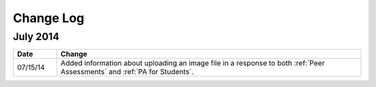 ############
Change Log
############

***********
July 2014
***********

.. list-table::
   :widths: 10 70
   :header-rows: 1

   * - Date
     - Change
   * - 07/15/14
     - Added information about uploading an image file in a response to both :ref:`Peer Assessments` and :ref:`PA for Students`.
